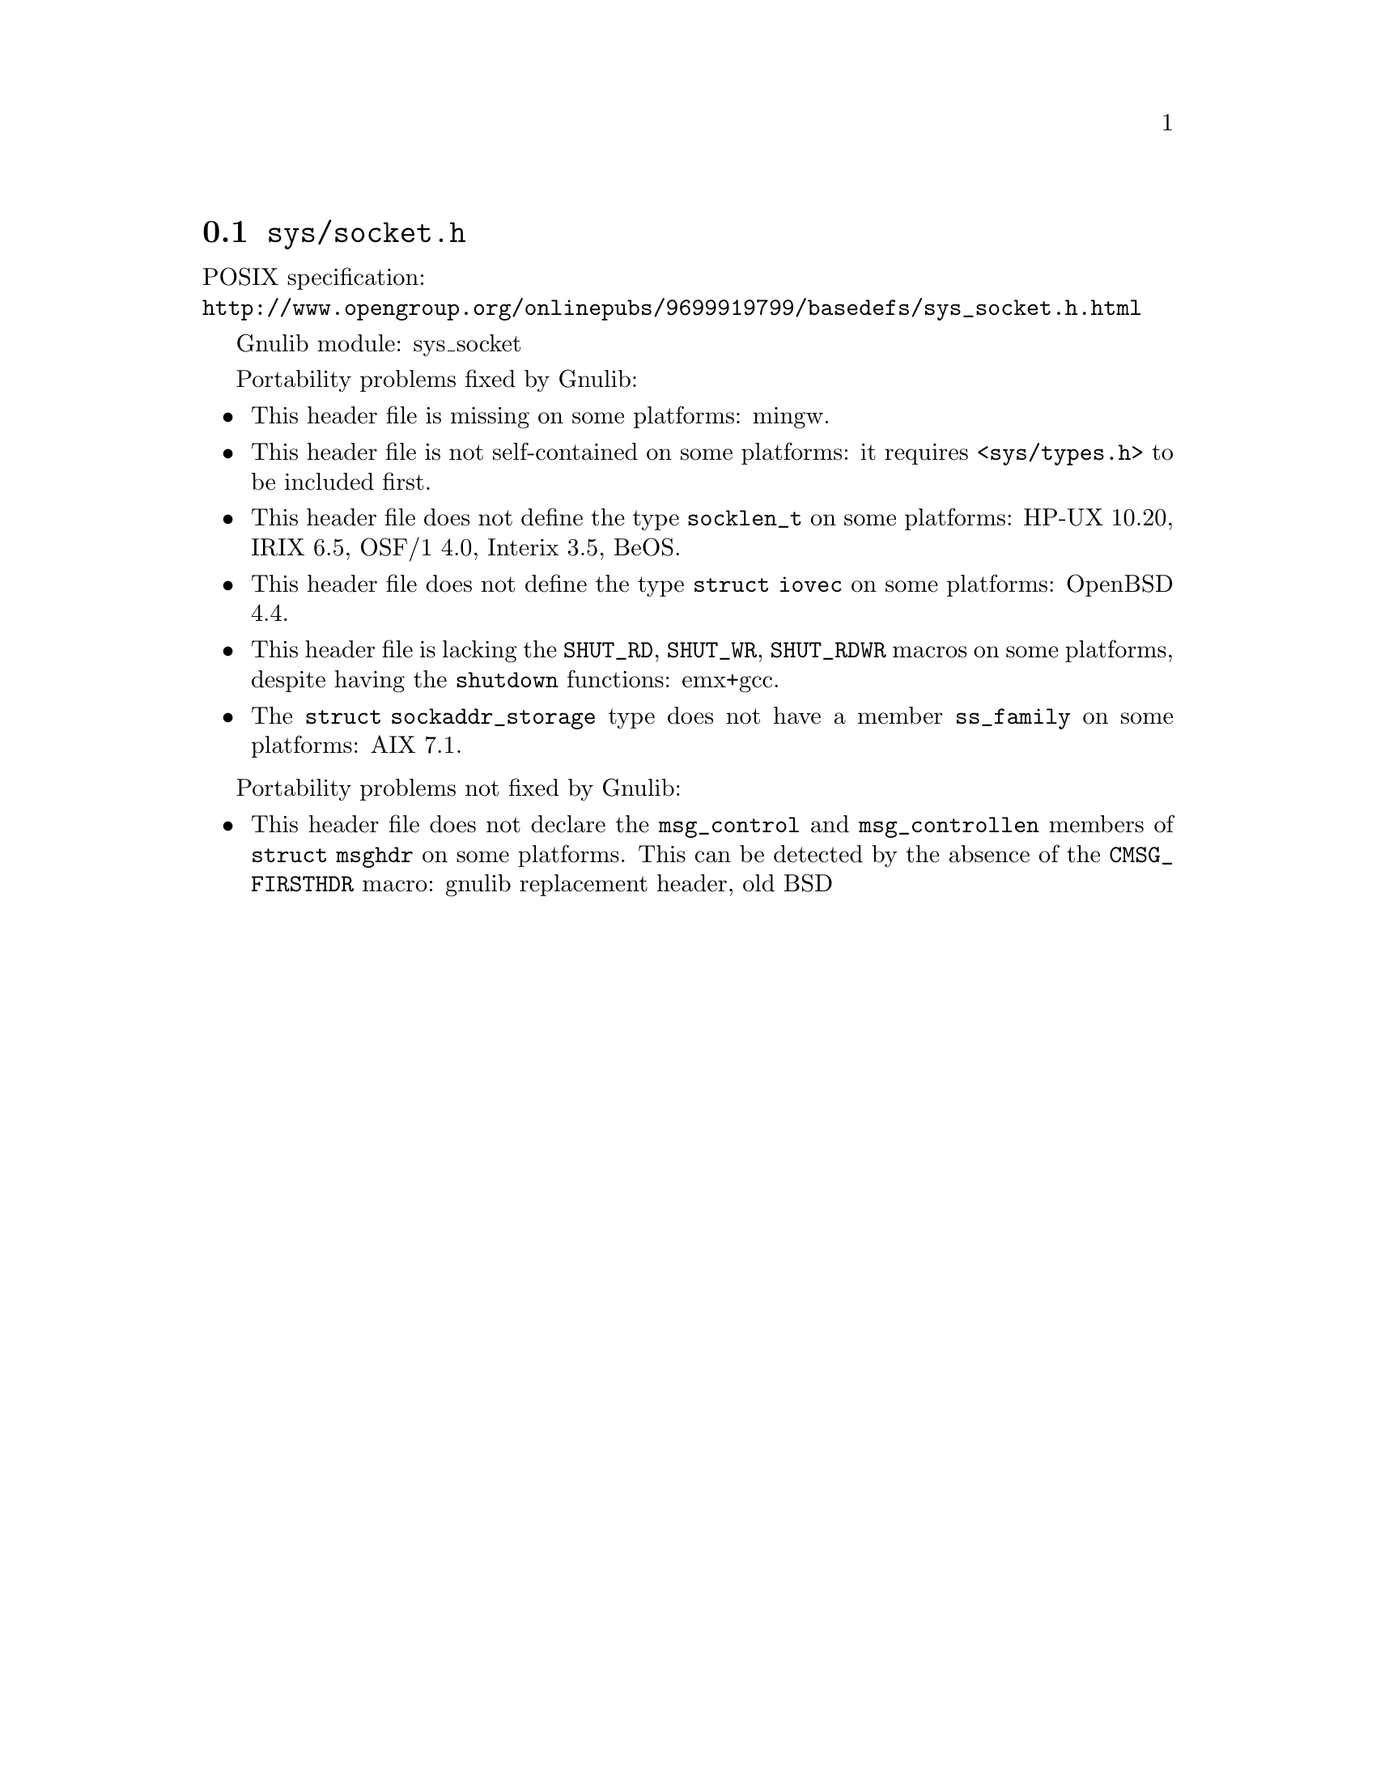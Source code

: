 @node sys/socket.h
@section @file{sys/socket.h}

POSIX specification:@* @url{http://www.opengroup.org/onlinepubs/9699919799/basedefs/sys_socket.h.html}

Gnulib module: sys_socket

Portability problems fixed by Gnulib:
@itemize
@item
This header file is missing on some platforms:
mingw.
@item
This header file is not self-contained on some platforms: it requires
@code{<sys/types.h>} to be included first.
@item
This header file does not define the type @code{socklen_t} on some platforms:
HP-UX 10.20, IRIX 6.5, OSF/1 4.0, Interix 3.5, BeOS.
@item
This header file does not define the type @code{struct iovec} on some platforms:
OpenBSD 4.4.
@item
This header file is lacking the @code{SHUT_RD}, @code{SHUT_WR},
@code{SHUT_RDWR} macros on some platforms, despite having the @code{shutdown}
functions:
emx+gcc.
@item
The @code{struct sockaddr_storage} type does not have a member @code{ss_family}
on some platforms:
AIX 7.1.
@end itemize

Portability problems not fixed by Gnulib:
@itemize
@item
This header file does not declare the @code{msg_control} and
@code{msg_controllen} members of @code{struct msghdr} on some
platforms.  This can be detected by the absence of the
@code{CMSG_FIRSTHDR} macro:
gnulib replacement header, old BSD
@end itemize

